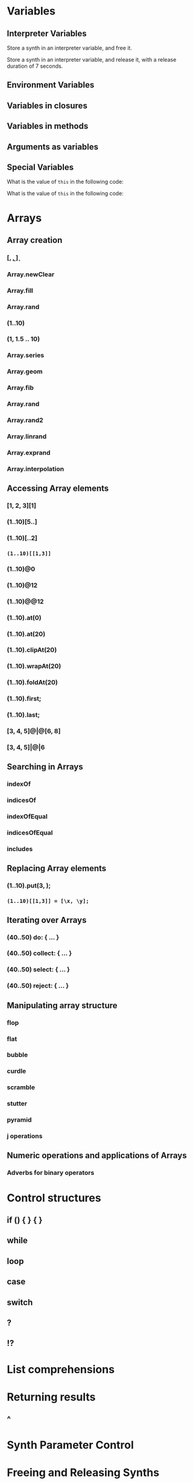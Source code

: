 * Variables

** Interpreter Variables

Store a synth in an interpreter variable, and free it.

Store a synth in an interpreter variable, and release it, with a release duration of 7 seconds.

** Environment Variables

** Variables in closures

** Variables in methods

** Arguments as variables

** Special Variables

What is the value of =this= in the following code: 



What is the value of =this= in the following code: 

* Arrays
** Array creation
*** [\a, \b, \c]
*** Array.newClear
*** Array.fill
*** Array.rand
*** (1..10)
*** (1, 1.5 .. 10)
*** Array.series
*** Array.geom
*** Array.fib
*** Array.rand
*** Array.rand2
*** Array.linrand
*** Array.exprand
*** Array.interpolation

** Accessing Array elements

*** [1, 2, 3][1]
*** (1..10)[5..]
*** (1..10)[..2]
*** =(1..10)[[1,3]]=
*** (1..10)@0
*** (1..10)@12
*** (1..10)@@12
*** (1..10).at(0)
*** (1..10).at(20)
*** (1..10).clipAt(20)
*** (1..10).wrapAt(20)
*** (1..10).foldAt(20)
*** (1..10).first;
*** (1..10).last;
*** [3, 4, 5]@|@[6, 8]
*** [3, 4, 5]|@|6
** Searching in Arrays
*** indexOf
*** indicesOf
*** indexOfEqual
*** indicesOfEqual
*** includes
** Replacing Array elements
*** (1..10).put(3, \x);
*** =(1..10)[[1,3]] = [\x, \y];=
** Iterating over Arrays
*** (40..50) do: { ... }
*** (40..50) collect: { ... }
*** (40..50) select: { ... }
*** (40..50) reject: { ... }
** Manipulating array structure
*** flop
*** flat
*** bubble
*** curdle
*** scramble
*** stutter
*** pyramid
*** j operations
** Numeric operations and applications of Arrays
*** Adverbs for binary operators

* Control structures

** if () { } { }
** while
** loop
** case
** switch
** ?
** !?
* List comprehensions
* Returning results
** ^
* Synth Parameter Control
* Freeing and Releasing Synths
** 
* Envelopes
** Creating Envelopes
** Triggering Envelopes
** Releasing Envelopes

* Signals

* Buffers

** Play a buffer reversed (back to front)

** Play a buffer starting from the middle of the buffer

** Buffer grains

* Mouse control

* Gui control
** using defer in GUIs
* Buses and Synth IO
* Synth Order
* Routines
* Patterns + Streams
** Sequential Patterns
** Random Patterns
** Combining Patterns
*** Arithmetic operations on Patterns
**** x adverb for binary operators on Streams
*** Nesting Patterns
*** Pn vs Pstutter
*** Filter Patterns

* Events
** changing the instrument (synthdef used)
** playing chords
** synchronising
** monophonic
** legato
** arpeggio
* Sched and Clocks
** AppClock - TempoClock - SystemClock
* Closures

what is the value of this in the following cases: ... 

use a closure to count
* Scales and Tunings
** midi - cents - midicps
* Demand UGens
* Duty and TDuty
* linear and exponential range use and conversion
* Line
* ControlSpecs
* UGens and Synthesis Techniques
** Additive Synthesis
** Subtractive Synthesis
*** Filter Ugens
** Resonance
*** Ringz
*** Resonz
*** Klank
*** DynKlank,
*** Klang
** Spectral Processing
** Delays, Decays, Reverb
*** JPverb
*** JPverbRaw
*** GVerb
*** Delay
*** Decay
*** Comb
*** AllPass

** Wavetable synthesis
** Noise and Chaos UGens
*** Kinds of Noise: WhiteNoise
*** Kinds of LFNoise:
*** Chaos UGens

* Plotting signals + data
* Synthesizing signals (numerically/algorithmically)
* Multichannel expansion
* Multichannel output
** Pan2, PanAz
** Ambisonics
* File IO
